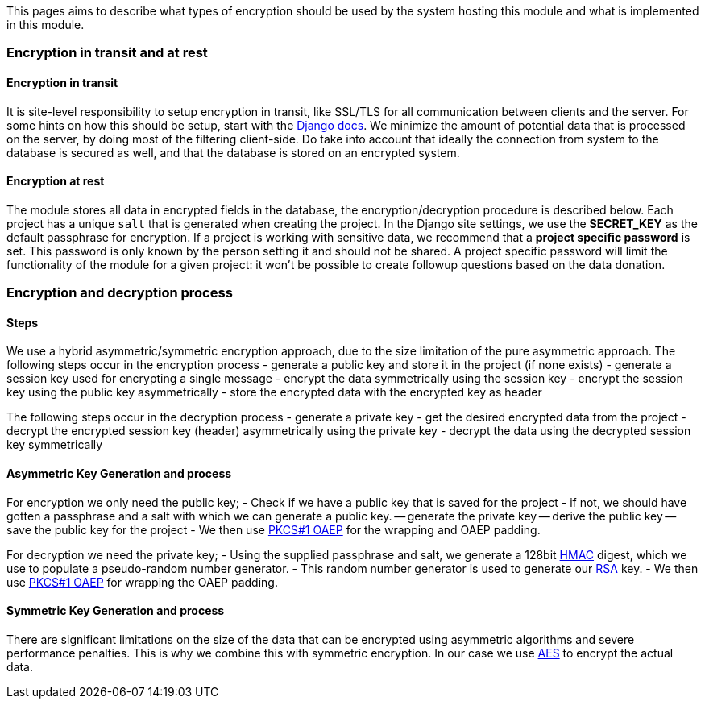 This pages aims to describe what types of encryption should be used by the system hosting this module and what is implemented in this module.

=== Encryption in transit and at rest

==== Encryption in transit

It is site-level responsibility to setup encryption in transit, like SSL/TLS for all communication between clients and the server.
For some hints on how this should be setup, start with the https://docs.djangoproject.com/en/4.0/topics/security/#ssl-https>[Django docs].
We minimize the amount of potential data that is processed on the server, by doing most of the filtering client-side.
Do take into account that ideally the connection from system to the database is secured as well, and that the database is stored on an encrypted system.

==== Encryption at rest

The module stores all data in encrypted fields in the database, the encryption/decryption procedure is described below.
Each project has a unique `salt` that is generated when creating the project.
In the Django site settings, we use the *SECRET_KEY* as the default passphrase for encryption.
If a project is working with sensitive data, we recommend that a *project specific password* is set.
This password is only known by the person setting it and should not be shared.
A project specific password will limit the functionality of the module for a given project: it won't be possible to create followup questions based on the data donation.

=== Encryption and decryption process

==== Steps

We use a hybrid asymmetric/symmetric encryption approach, due to the size limitation of the pure asymmetric approach.
The following steps occur in the encryption process
- generate a public key and store it in the project (if none exists)
- generate a session key used for encrypting a single message
- encrypt the data symmetrically using the session key
- encrypt the session key using the public key asymmetrically
- store the encrypted data with the encrypted key as header

The following steps occur in the decryption process
- generate a private key
- get the desired encrypted data from the project
- decrypt the encrypted session key (header) asymmetrically using the private key
- decrypt the data using the decrypted session key symmetrically

==== Asymmetric Key Generation and process

For encryption we only need the public key;
- Check if we have a public key that is saved for the project
- if not, we should have gotten a passphrase and a salt with which we can generate a public key.
-- generate the private key
-- derive the public key
-- save the public key for the project
- We then use link:https://tools.ietf.org/html/rfc8017[PKCS#1 OAEP] for the wrapping and OAEP padding.

For decryption we need the private key;
- Using the supplied passphrase and salt, we generate a 128bit link:https://en.wikipedia.org/wiki/HMAC[HMAC] digest, which we use to populate a pseudo-random number generator.
- This random number generator is used to generate our link:https://en.wikipedia.org/wiki/RSA_(cryptosystem)[RSA] key.
- We then use link:https://tools.ietf.org/html/rfc8017[PKCS#1 OAEP] for wrapping the OAEP padding.

==== Symmetric Key Generation and process

There are significant limitations on the size of the data that can be encrypted using asymmetric algorithms and severe performance penalties.
This is why we combine this with symmetric encryption.
In our case we use link:https://en.wikipedia.org/wiki/Advanced_Encryption_Standard>[AES] to encrypt the actual data.
